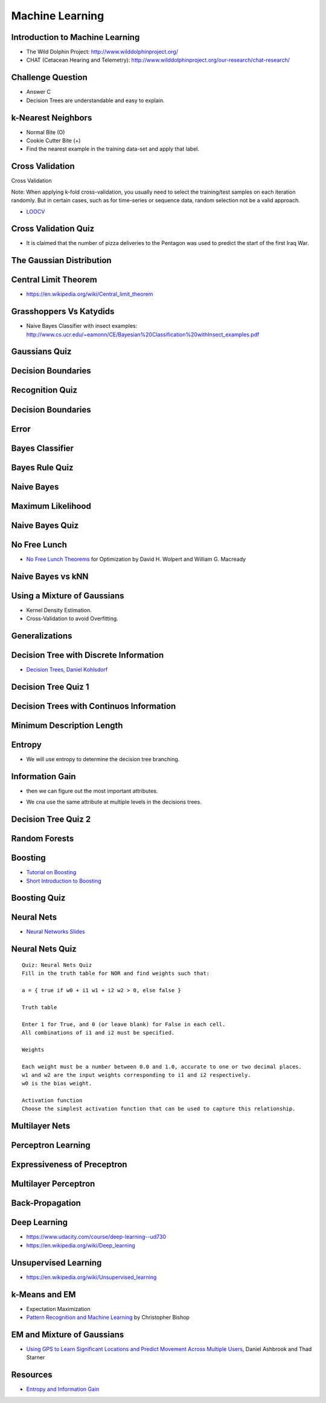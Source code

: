 Machine Learning
================

Introduction to Machine Learning
--------------------------------

* The Wild Dolphin Project: http://www.wilddolphinproject.org/
* CHAT (Cetacean Hearing and Telemetry): http://www.wilddolphinproject.org/our-research/chat-research/

Challenge Question
------------------

.. image:: https://dl.dropbox.com/s/w1r1odresud2h3j/Screenshot%202017-03-06%2020.49.23.png
   :align: center
   :height: 300
   :width: 450


* Answer C
* Decision Trees are understandable and easy to explain.

k-Nearest Neighbors
-------------------

.. image:: https://dl.dropbox.com/s/ud6yqjfj82gwaak/Screenshot%202017-03-06%2020.52.30.png
   :align: center
   :height: 300
   :width: 450


.. image:: https://dl.dropbox.com/s/l9id3i0cdplwcci/Screenshot%202017-03-06%2020.53.37.png
   :align: center
   :height: 300
   :width: 450


* Normal Bite (O)
* Cookie Cutter Bite (+)

* Find the nearest example in the training data-set and apply that label.

Cross Validation
----------------

Cross Validation

Note: When applying k-fold cross-validation, you usually need to select the training/test samples on each iteration
randomly. But in certain cases, such as for time-series or sequence data, random selection not be a valid approach.


.. image:: https://dl.dropbox.com/s/nnc4tblx32cr0km/Screenshot%202017-03-06%2020.57.54.png
   :align: center
   :height: 300
   :width: 450


.. image:: https://dl.dropbox.com/s/4nkz70iz59ymo1n/Screenshot%202017-03-06%2021.00.00.png
   :align: center
   :height: 300
   :width: 450

* LOOCV_


.. _LOOCV: http://stats.stackexchange.com/questions/90902/why-is-leave-one-out-cross-validation-loocv-variance-about-the-mean-estimate-f


Cross Validation Quiz
---------------------

.. image:: https://dl.dropbox.com/s/sjs3x7voadlei7b/Screenshot%202017-03-06%2021.06.56.png
   :align: center
   :height: 300
   :width: 450


* It is claimed that the number of pizza deliveries to the Pentagon was used to predict the start of the first Iraq War.

The Gaussian Distribution
-------------------------

.. image:: https://dl.dropbox.com/s/78n5znh0olbmt2s/Screenshot%202017-03-06%2021.21.29.png
   :align: center
   :height: 300
   :width: 450


Central Limit Theorem
---------------------

* https://en.wikipedia.org/wiki/Central_limit_theorem

Grasshoppers Vs Katydids
------------------------

* Naive Bayes Classifier with insect examples: http://www.cs.ucr.edu/~eamonn/CE/Bayesian%20Classification%20withInsect_examples.pdf

.. image:: https://dl.dropbox.com/s/tx8xmx3nx3op7dq/Screenshot%202017-03-06%2022.36.22.png
   :align: center
   :height: 300
   :width: 450

.. image:: https://dl.dropbox.com/s/gb4cj5yfiudg4ol/Screenshot%202017-03-06%2022.36.58.png?dl=0
   :align: center
   :height: 300
   :width: 450

Gaussians Quiz
--------------

.. image:: https://dl.dropbox.com/s/dhqm7z77ofolisy/Screenshot%202017-03-06%2022.40.13.png?dl=0
   :align: center
   :height: 300
   :width: 450


Decision Boundaries
-------------------

.. image:: https://dl.dropbox.com/s/00lpr8fmmggc5hc/Screenshot%202017-03-06%2023.20.29.png
   :align: center
   :height: 300
   :width: 450


Recognition Quiz
----------------

.. image:: https://dl.dropbox.com/s/47i4wtdto8xmuoy/Screenshot%202017-03-06%2023.22.44.png?dl=0
   :align: center
   :height: 300
   :width: 450

Decision Boundaries
-------------------

.. image:: https://dl.dropbox.com/s/tc6iio8ths44oig/Screenshot%202017-03-06%2023.24.27.png?dl=0
   :align: center
   :height: 300
   :width: 450


Error
-----

.. image:: https://dl.dropbox.com/s/ks4pkqepgjer9np/Screenshot%202017-03-06%2023.24.50.png?dl=0
   :align: center
   :height: 300
   :width: 450


.. image:: https://dl.dropbox.com/s/c1vxqsfpt9wd43t/Screenshot%202017-03-06%2023.30.54.png?dl=0
   :align: center
   :height: 300
   :width: 450

.. image:: https://dl.dropbox.com/s/biwkj3umy1hayyo/Screenshot%202017-03-06%2023.31.29.png?dl=0
   :align: center
   :height: 300
   :width: 450

Bayes Classifier
----------------

.. image:: https://dl.dropbox.com/s/evcb58l7tmccy3i/Screenshot%202017-03-06%2023.33.50.png?dl=0
   :align: center
   :height: 300
   :width: 450


Bayes Rule Quiz
---------------

.. image:: https://dl.dropbox.com/s/850lpklbblscalb/Screenshot%202017-03-06%2023.35.19.png?dl=0
   :align: center
   :height: 300
   :width: 450

Naive Bayes
-----------

.. image:: https://dl.dropbox.com/s/bqmeuxls073lh9a/Screenshot%202017-03-06%2023.36.27.png?dl=0
   :align: center
   :height: 300
   :width: 450

.. image:: https://dl.dropbox.com/s/8i3bvh308pe81kk/Screenshot%202017-03-06%2023.37.20.png?dl=0
   :align: center
   :height: 300
   :width: 450

Maximum Likelihood
------------------

.. image:: https://dl.dropbox.com/s/25nz51aehsprnqf/Screenshot%202017-03-06%2023.38.36.png?dl=0
   :align: center
   :height: 300
   :width: 450

Naive Bayes Quiz
----------------

.. image:: https://dl.dropbox.com/s/hraobnsfp5zp030/Screenshot%202017-03-06%2023.50.26.png
   :align: center
   :height: 300
   :width: 450


.. image:: https://dl.dropbox.com/s/puu6p1k6fuqynw2/Screenshot%202017-03-06%2023.51.41.png?dl=0
   :align: center
   :height: 300
   :width: 450

No Free Lunch
-------------

* `No Free Lunch Theorems`_ for Optimization by David H. Wolpert and William G. Macready

.. _No Free Lunch Theorems: https://ti.arc.nasa.gov/m/profile/dhw/papers/78.pdf

Naive Bayes vs kNN
------------------

.. image:: https://dl.dropbox.com/s/ixtte5v07v3yrpf/Screenshot%202017-03-06%2023.53.25.png
   :align: center
   :height: 300
   :width: 450

Using a Mixture of Gaussians
----------------------------

.. image:: https://dl.dropbox.com/s/edwjyihfutln7q8/Screenshot%202017-03-06%2023.54.41.png?dl=0
   :align: center
   :height: 300
   :width: 450

* Kernel Density Estimation.

* Cross-Validation to avoid Overfitting.

Generalizations
---------------

.. image:: https://dl.dropbox.com/s/pdheypcaalpwf3a/Screenshot%202017-03-06%2023.56.17.png?dl=0
   :align: center
   :height: 300
   :width: 450

Decision Tree with Discrete Information
---------------------------------------

.. image:: https://dl.dropbox.com/s/ykm48yq0jkcuewo/Screenshot%202017-03-06%2023.58.57.png?dl=0
   :align: center
   :height: 300
   :width: 450


* `Decision Trees, Daniel Kohlsdorf`_

.. _Decision Trees, Daniel Kohlsdorf: https://s3.amazonaws.com/content.udacity-data.com/courses/ud954/notes/Machine-Learning/Decision-Trees_Kohlsdorf.pdf


Decision Tree Quiz 1
--------------------

.. image::  https://dl.dropbox.com/s/obhruvfqd91lcvm/Screenshot%202017-03-07%2000.00.11.png?dl=0
   :align: center
   :height: 300
   :width: 450

Decision Trees with Continuos Information
-----------------------------------------

.. image:: https://dl.dropbox.com/s/c9a83ynb40qxd3g/Screenshot%202017-03-07%2000.01.24.png?dl=0
   :align: center
   :height: 300
   :width: 450

Minimum Description Length
--------------------------

.. image:: https://dl.dropbox.com/s/4q856rzay7r0ngv/Screenshot%202017-03-07%2000.03.08.png?dl=0
   :align: center
   :height: 300
   :width: 450

.. image::  https://dl.dropbox.com/s/526gyr8zylj25rv/Screenshot%202017-03-07%2000.03.59.png
   :align: center
   :height: 300
   :width: 450

.. image:: https://dl.dropbox.com/s/sd9kqoxiimljn4l/Screenshot%202017-03-07%2007.57.24.png
   :align: center
   :height: 300
   :width: 450

.. image:: https://dl.dropbox.com/s/42olbo256dfgur5/Screenshot%202017-03-07%2007.58.19.png?dl=0
   :align: center
   :height: 300
   :width: 450

.. image:: https://dl.dropbox.com/s/m9k9cybt00nvz31/Screenshot%202017-03-07%2007.58.55.png?dl=0
   :align: center
   :height: 300
   :width: 450

Entropy
-------

.. image:: https://dl.dropbox.com/s/ujok961tist0sni/Screenshot%202017-03-07%2007.59.18.png?dl=0
   :align: center
   :height: 300
   :width: 450

.. image:: https://dl.dropbox.com/s/i7wl7s4jyc35wbp/Screenshot%202017-03-10%2011.32.28.png
   :align: center
   :height: 300
   :width: 450

* We will use entropy to determine the decision tree branching.

.. image:: https://dl.dropbox.com/s/y044t2rm288rozm/Screenshot%202017-03-07%2008.00.10.png?dl=0
   :align: center
   :height: 300
   :width: 450

Information Gain
----------------

.. image:: https://dl.dropbox.com/s/fu1uae0gs0tb7f5/Screenshot%202017-03-07%2008.00.39.png?dl=0
   :align: center
   :height: 300
   :width: 450

* then we can figure out the most important attributes.

.. image:: https://dl.dropbox.com/s/magt35rncixw2sd/Screenshot%202017-03-07%2008.01.47.png?dl=0
   :align: center
   :height: 300
   :width: 450

.. image:: https://dl.dropbox.com/s/om0jd14225e9vz5/Screenshot%202017-03-07%2008.03.18.png?dl=0
   :align: center
   :height: 300
   :width: 450

* We cna use the same attribute at multiple levels in the decisions trees.

Decision Tree Quiz 2
--------------------

.. image:: https://dl.dropbox.com/s/9sk8x6zwb7nod0z/Screenshot%202017-03-07%2008.04.41.png?dl=0
   :align: center
   :height: 300
   :width: 450

.. image:: https://dl.dropbox.com/s/e8rq9pvogkibarh/Screenshot%202017-03-07%2008.04.12.png?dl=0
   :align: center
   :height: 300
   :width: 450

Random Forests
--------------

.. image:: https://dl.dropbox.com/s/6z0zae804rt8837/Screenshot%202017-03-07%2008.06.52.png?dl=0
   :align: center
   :height: 300
   :width: 450

.. image:: https://dl.dropbox.com/s/cuk7bkapxkl5pd8/Screenshot%202017-03-07%2008.07.08.png?dl=0
   :align: center
   :height: 300
   :width: 450


Boosting
--------

.. image:: https://dl.dropbox.com/s/wef0e73ksiw51yu/Screenshot%202017-03-07%2008.11.37.png?dl=0
   :align: center
   :height: 300
   :width: 450

.. image:: https://dl.dropbox.com/s/icemif3z3r4l9xb/Screenshot%202017-03-07%2008.11.59.png?dl=0
   :align: center
   :height: 300
   :width: 450

.. image:: https://dl.dropbox.com/s/en88x3q4y9hip1i/Screenshot%202017-03-07%2008.12.20.png?dl=0
   :align: center
   :height: 300
   :width: 450

.. image:: https://dl.dropbox.com/s/rw7tqle7fiwophi/Screenshot%202017-03-07%2008.12.39.png?dl=0
   :align: center
   :height: 300
   :width: 450

.. image:: https://dl.dropbox.com/s/lh9kiv897rl23uj/Screenshot%202017-03-07%2008.13.15.png?dl=0
   :align: center
   :height: 300
   :width: 450

* `Tutorial on Boosting`_
* `Short Introduction to Boosting`_

.. _Tutorial on Boosting: https://s3.amazonaws.com/content.udacity-data.com/courses/ud954/notes/Machine-Learning/Tutorial-on-Boosting_Freund-Schapire.pdf
.. _Short Introduction to Boosting: https://s3.amazonaws.com/content.udacity-data.com/courses/ud954/notes/Machine-Learning/Short-Introduction-to-Boosting_Freund-Schapire.pdf

Boosting Quiz
-------------

.. image:: https://dl.dropbox.com/s/azjtyoz7u2lyikm/Screenshot%202017-03-07%2008.14.55.png?dl=0
   :align: center
   :height: 300
   :width: 450

.. image:: https://dl.dropbox.com/s/hlc0hujt8zhtvyi/Screenshot%202017-03-07%2008.15.39.png?dl=0
   :align: center
   :height: 300
   :width: 450

Neural Nets
-----------

.. image:: https://dl.dropbox.com/s/yuqq33zkq6vlai1/Screenshot%202017-03-07%2008.16.44.png?dl=0
   :align: center
   :height: 300
   :width: 450


.. image:: https://dl.dropbox.com/s/z7fl7xy3audmtzi/Screenshot%202017-03-07%2008.17.18.png?dl=0
   :align: center
   :height: 300
   :width: 450

.. image:: https://dl.dropbox.com/s/fe714pyoswn2ju6/Screenshot%202017-03-07%2008.17.33.png?dl=0
   :align: center
   :height: 300
   :width: 450

.. image:: https://dl.dropbox.com/s/c55a9kx9gr9f761/Screenshot%202017-03-07%2008.17.54.png?dl=0
   :align: center
   :height: 300
   :width: 450

* `Neural Networks Slides`_


.. _Neural Networks Slides: http://aima.eecs.berkeley.edu/slides-pdf/chapter20b.pdf

Neural Nets Quiz
----------------

.. image:: https://dl.dropbox.com/s/i1whn2twi04oyvf/Screenshot%202017-03-07%2008.18.22.png?dl=0
   :align: center
   :height: 300
   :width: 450

::

   Quiz: Neural Nets Quiz
   Fill in the truth table for NOR and find weights such that:

   a = { true if w0 + i1 w1 + i2 w2 > 0, else false }

   Truth table

   Enter 1 for True, and 0 (or leave blank) for False in each cell.
   All combinations of i1 and i2 must be specified.

   Weights

   Each weight must be a number between 0.0 and 1.0, accurate to one or two decimal places.
   w1 and w2 are the input weights corresponding to i1 and i2 respectively.
   w0 is the bias weight.

   Activation function
   Choose the simplest activation function that can be used to capture this relationship.


.. image:: https://dl.dropbox.com/s/kwmjhucwyt96500/Screenshot%202017-03-07%2008.19.21.png?dl=0
   :align: center
   :height: 300
   :width: 450

Multilayer Nets
---------------

.. image:: https://dl.dropbox.com/s/sp3cnnpmg4uh80c/Screenshot%202017-03-07%2008.20.01.png?dl=0
   :align: center
   :height: 300
   :width: 450

Perceptron Learning
-------------------

.. image:: https://dl.dropbox.com/s/m1wktevt5o9vyy0/Screenshot%202017-03-07%2008.21.42.png?dl=0
   :align: center
   :height: 300
   :width: 450

.. image:: https://dl.dropbox.com/s/q4dn1z97pnoc5e2/Screenshot%202017-03-07%2008.22.20.png?dl=0
   :align: center
   :height: 300
   :width: 450

.. image:: https://dl.dropbox.com/s/iu6wbzpw9f0m33y/Screenshot%202017-03-07%2008.24.17.png?dl=0
   :align: center
   :height: 300
   :width: 450


Expressiveness of Preceptron
----------------------------

.. image:: https://dl.dropbox.com/s/6g6k85b3lskqt14/Screenshot%202017-03-07%2008.25.44.png?dl=0
   :align: center
   :height: 300
   :width: 450


.. image:: https://dl.dropbox.com/s/1grs2slb8t0on5f/Screenshot%202017-03-07%2008.25.57.png?dl=0
   :align: center
   :height: 300
   :width: 450

Multilayer Perceptron
---------------------

.. image:: https://dl.dropbox.com/s/tnfpepvmprbj2hq/Screenshot%202017-03-07%2008.26.33.png?dl=0
   :align: center
   :height: 300
   :width: 450


.. image:: https://dl.dropbox.com/s/8lz2epthpuskypu/Screenshot%202017-03-07%2008.26.55.png?dl=0
   :align: center
   :height: 300
   :width: 450


Back-Propagation
----------------

.. image:: https://dl.dropbox.com/s/ax8ohieruif9c0o/Screenshot%202017-03-07%2008.27.31.png?dl=0
   :align: center
   :height: 300
   :width: 450

.. image:: https://dl.dropbox.com/s/xfz47n55x9u7osv/Screenshot%202017-03-07%2008.29.11.png?dl=0
   :align: center
   :height: 300
   :width: 450

.. image:: https://dl.dropbox.com/s/ox29qofh5ld0tnb/Screenshot%202017-03-07%2008.29.27.png?dl=0
   :align: center
   :height: 300
   :width: 450

Deep Learning
-------------

* https://www.udacity.com/course/deep-learning--ud730
* https://en.wikipedia.org/wiki/Deep_learning

Unsupervised Learning
---------------------

* https://en.wikipedia.org/wiki/Unsupervised_learning

k-Means and EM
--------------

.. image:: https://dl.dropbox.com/s/pzw3ebew6gty3pi/Screenshot%202017-03-07%2008.32.50.png?dl=0
   :align: center
   :height: 300
   :width: 450

.. image:: https://dl.dropbox.com/s/nva08m719r9a96e/Screenshot%202017-03-07%2008.33.10.png?dl=0
   :align: center
   :height: 300
   :width: 450

.. image:: https://dl.dropbox.com/s/l53k69rjcu2ua5c/Screenshot%202017-03-07%2008.33.32.png?dl=0
   :align: center
   :height: 300
   :width: 450

.. image:: https://dl.dropbox.com/s/w3l1dshvy6gr9qx/Screenshot%202017-03-07%2008.33.54.png?dl=0
   :align: center
   :height: 300
   :width: 450

* Expectation Maximization

* `Pattern Recognition and Machine Learning`_ by Christopher Bishop

.. _Pattern Recognition and Machine Learning: https://s3.amazonaws.com/content.udacity-data.com/courses/ud954/notes/Machine-Learning/Mixture-Models-and-EM_Bishop.pdf

EM and Mixture of Gaussians
---------------------------

.. image:: https://dl.dropbox.com/s/xccinv5ayqlzu64/Screenshot%202017-03-07%2008.35.21.png?dl=0
   :align: center
   :height: 300
   :width: 450

.. image:: https://dl.dropbox.com/s/ystxkm0uqfv4rav/Screenshot%202017-03-07%2008.35.44.png?dl=0
   :align: center
   :height: 300
   :width: 450


* `Using GPS to Learn Significant Locations and Predict Movement Across Multiple Users`_, Daniel Ashbrook and Thad Starner

.. _Using GPS to Learn Significant Locations and Predict Movement Across Multiple Users: http://www-static.cc.gatech.edu/~thad/p/journal/using-gps-to-learn-significant-locations.pdf:w


Resources
---------

* `Entropy and Information Gain`_

.. _Entropy and Information Gain: http://www.math.unipd.it/~aiolli/corsi/0708/IR/Lez12.pdf
